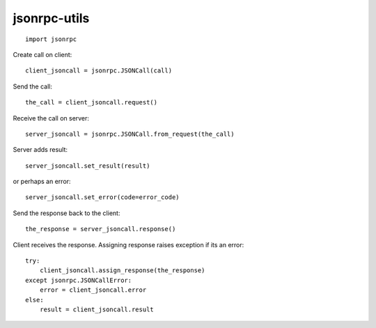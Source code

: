 jsonrpc-utils
=============

::

    import jsonrpc

Create call on client::

    client_jsoncall = jsonrpc.JSONCall(call)

Send the call::

    the_call = client_jsoncall.request()

Receive the call on server::

    server_jsoncall = jsonrpc.JSONCall.from_request(the_call)

Server adds result::

    server_jsoncall.set_result(result)

or perhaps an error::

    server_jsoncall.set_error(code=error_code)

Send the response back to the client::

    the_response = server_jsoncall.response()

Client receives the response.
Assigning response raises exception if its an error::

    try:
        client_jsoncall.assign_response(the_response)
    except jsonrpc.JSONCallError:
        error = client_jsoncall.error
    else:
        result = client_jsoncall.result
